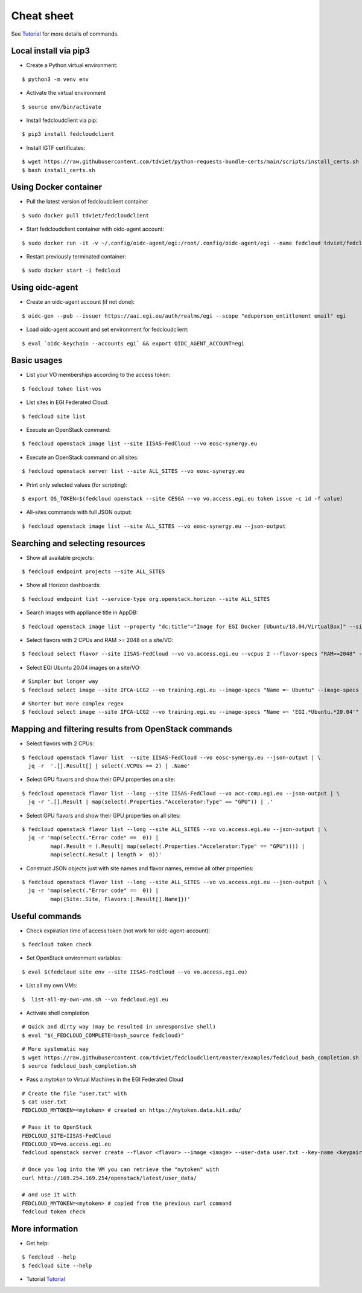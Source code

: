 Cheat sheet
===========

See `Tutorial <https://docs.google.com/presentation/d/1aOdcceztXe8kZaIeVnioF9B0vIHLzJeklSNOdVCL3Rw/edit?usp=sharing>`_
for more details of commands.

Local install via pip3
**********************

* Create a Python virtual environment:

::

    $ python3 -m venv env

* Activate the virtual environment

::

    $ source env/bin/activate

* Install fedcloudclient via pip:

::

    $ pip3 install fedcloudclient

* Install IGTF certificates:

::

    $ wget https://raw.githubusercontent.com/tdviet/python-requests-bundle-certs/main/scripts/install_certs.sh
    $ bash install_certs.sh

Using Docker container
**********************

* Pull the latest version of fedcloudclient container

::

    $ sudo docker pull tdviet/fedcloudclient

* Start fedcloudclient container with oidc-agent account:

::

    $ sudo docker run -it -v ~/.config/oidc-agent/egi:/root/.config/oidc-agent/egi --name fedcloud tdviet/fedcloudclient bash

* Restart previously terminated container:

::

    $ sudo docker start -i fedcloud

Using oidc-agent
****************

* Create an oidc-agent account (if not done):

::

    $ oidc-gen --pub --issuer https://aai.egi.eu/auth/realms/egi --scope "eduperson_entitlement email" egi

* Load oidc-agent account and set environment for fedcloudclient:

::

    $ eval `oidc-keychain --accounts egi` && export OIDC_AGENT_ACCOUNT=egi

Basic usages
************

* List your VO memberships according to the access token:

::

    $ fedcloud token list-vos

* List sites in EGI Federated Cloud:

::

    $ fedcloud site list

* Execute an OpenStack command:

::

    $ fedcloud openstack image list --site IISAS-FedCloud --vo eosc-synergy.eu

* Execute an OpenStack command on all sites:

::

    $ fedcloud openstack server list --site ALL_SITES --vo eosc-synergy.eu


* Print only selected values (for scripting):

::

    $ export OS_TOKEN=$(fedcloud openstack --site CESGA --vo vo.access.egi.eu token issue -c id -f value)

* All-sites commands with full JSON output:

::

    $ fedcloud openstack image list --site ALL_SITES --vo eosc-synergy.eu --json-output


Searching and selecting resources
*********************************

* Show all available projects:

::

    $ fedcloud endpoint projects --site ALL_SITES

* Show all Horizon dashboards:

::

    $ fedcloud endpoint list --service-type org.openstack.horizon --site ALL_SITES

* Search images with appliance title in AppDB:

::

    $ fedcloud openstack image list --property "dc:title"="Image for EGI Docker [Ubuntu/18.04/VirtualBox]" --site CESNET-MCC  --vo eosc-synergy.eu


* Select flavors with 2 CPUs and RAM >= 2048 on a site/VO:

::

    $ fedcloud select flavor --site IISAS-FedCloud --vo vo.access.egi.eu --vcpus 2 --flavor-specs "RAM>=2048" --output-format list


* Select EGI Ubuntu 20.04 images on a site/VO:

::

    # Simpler but longer way
    $ fedcloud select image --site IFCA-LCG2 --vo training.egi.eu --image-specs "Name =~ Ubuntu" --image-specs "Name =~ '20.04'" --image-specs "Name =~ EGI" --output-format list

::

    # Shorter but more complex regex
    $ fedcloud select image --site IFCA-LCG2 --vo training.egi.eu --image-specs "Name =~ 'EGI.*Ubuntu.*20.04'"  --output-format list


Mapping and filtering results from OpenStack commands
*****************************************************

* Select flavors with 2 CPUs:

::

    $ fedcloud openstack flavor list  --site IISAS-FedCloud --vo eosc-synergy.eu --json-output | \
      jq -r  '.[].Result[] | select(.VCPUs == 2) | .Name'

* Select GPU flavors and show their GPU properties on a site:

::

    $ fedcloud openstack flavor list --long --site IISAS-FedCloud --vo acc-comp.egi.eu --json-output | \
      jq -r '.[].Result | map(select(.Properties."Accelerator:Type" == "GPU")) | .'

* Select GPU flavors and show their GPU properties on all sites:

::

    $ fedcloud openstack flavor list --long --site ALL_SITES --vo vo.access.egi.eu --json-output | \
      jq -r 'map(select(."Error code" ==  0)) |
             map(.Result = (.Result| map(select(.Properties."Accelerator:Type" == "GPU")))) |
             map(select(.Result | length >  0))'


* Construct JSON objects just with site names and flavor names, remove all other properties:

::

    $ fedcloud openstack flavor list --long --site ALL_SITES --vo vo.access.egi.eu --json-output | \
      jq -r 'map(select(."Error code" ==  0)) |
             map({Site:.Site, Flavors:[.Result[].Name]})'


Useful commands
***************

* Check expiration time of access token (not work for oidc-agent-account):

::

    $ fedcloud token check


* Set OpenStack environment variables:

::

    $ eval $(fedcloud site env --site IISAS-FedCloud --vo vo.access.egi.eu)


* List all my own VMs:

::

    $  list-all-my-own-vms.sh --vo fedcloud.egi.eu


* Activate shell completion

::

    # Quick and dirty way (may be resulted in unresponsive shell)
    $ eval "$(_FEDCLOUD_COMPLETE=bash_source fedcloud)"

::

    # More systematic way
    $ wget https://raw.githubusercontent.com/tdviet/fedcloudclient/master/examples/fedcloud_bash_completion.sh
    $ source fedcloud_bash_completion.sh


* Pass a *mytoken* to Virtual Machines in the EGI Federated Cloud

::

    # Create the file "user.txt" with
    $ cat user.txt
    FEDCLOUD_MYTOKEN=<mytoken> # created on https://mytoken.data.kit.edu/

    # Pass it to OpenStack
    FEDCLOUD_SITE=IISAS-FedCloud
    FEDCLOUD_VO=vo.access.egi.eu
    fedcloud openstack server create --flavor <flavor> --image <image> --user-data user.txt --key-name <keypair> testvm

    # Once you log into the VM you can retrieve the "mytoken" with
    curl http://169.254.169.254/openstack/latest/user_data/

    # and use it with
    FEDCLOUD_MYTOKEN=<mytoken> # copied from the previous curl command
    fedcloud token check


More information
****************

* Get help:

::

    $ fedcloud --help
    $ fedcloud site --help

* Tutorial `Tutorial <https://docs.google.com/presentation/d/1aOdcceztXe8kZaIeVnioF9B0vIHLzJeklSNOdVCL3Rw/edit?usp=sharing>`_
